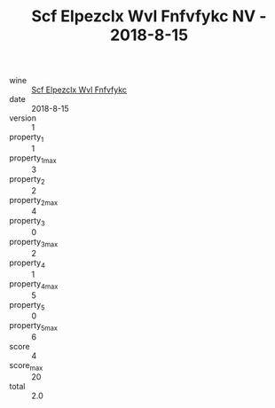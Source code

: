 :PROPERTIES:
:ID:                     12fd419e-03b1-4ef3-a72d-2591cbdba0ac
:END:
#+TITLE: Scf Elpezclx Wvl Fnfvfykc NV - 2018-8-15

- wine :: [[id:26565250-e595-42ea-b479-aa035d0c1153][Scf Elpezclx Wvl Fnfvfykc]]
- date :: 2018-8-15
- version :: 1
- property_1 :: 1
- property_1_max :: 3
- property_2 :: 2
- property_2_max :: 4
- property_3 :: 0
- property_3_max :: 2
- property_4 :: 1
- property_4_max :: 5
- property_5 :: 0
- property_5_max :: 6
- score :: 4
- score_max :: 20
- total :: 2.0


